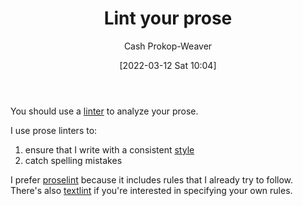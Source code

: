 :PROPERTIES:
:ID:       6a5b1ddb-40c7-424a-9a57-68afbf45a9d5
:LAST_MODIFIED: [2023-09-05 Tue 20:14]
:END:
#+title: Lint your prose
#+hugo_custom_front_matter: :slug "6a5b1ddb-40c7-424a-9a57-68afbf45a9d5"
#+author: Cash Prokop-Weaver
#+date: [2022-03-12 Sat 10:04]
#+startup: overview
#+filetags: :concept:

You should use a [[id:bb5a1f30-1733-41b5-9c34-bcac7f8cb701][linter]] to analyze your prose.

I use prose linters to:

1. ensure that I write with a consistent [[id:05911fff-a79b-4462-bf6d-a3cec4e1c9f2][style]]
2. catch spelling mistakes

I prefer [[github:amperser/proselint][proselint]] because it includes rules that I already try to follow. There's also [[github:textlint/textlint][textlint]] if you're interested in specifying your own rules.

* Flashcards :noexport:
:PROPERTIES:
:ANKI_DECK: Default
:END:

